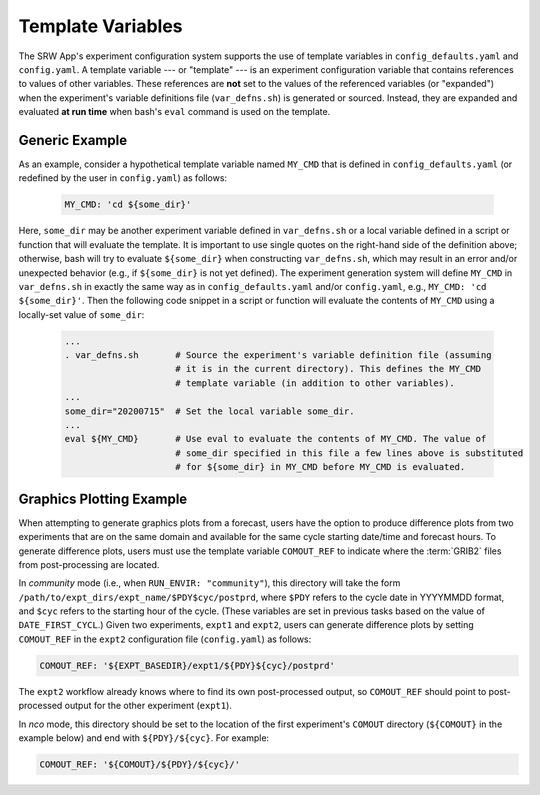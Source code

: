 .. _TemplateVars:

======================
Template Variables
======================

The SRW App's experiment configuration system supports the use of template variables
in ``config_defaults.yaml`` and ``config.yaml``. A template variable --- or "template" --- is an experiment configuration variable that contains references to values of other variables. 
These references are **not** set to the values of the referenced variables (or "expanded") when the experiment's variable definitions file (``var_defns.sh``) is generated or sourced.
Instead, they are expanded and evaluated **at run time** when bash's
``eval`` command is used on the template. 

Generic Example
==================

As an example, consider a hypothetical template variable named ``MY_CMD`` that is defined in ``config_defaults.yaml``
(or redefined by the user in ``config.yaml``) as follows:

   .. code-block:: console

      MY_CMD: 'cd ${some_dir}'

Here, ``some_dir`` may be another experiment variable defined in ``var_defns.sh`` or a
local variable defined in a script or function that will evaluate the template. 
It is important to use single quotes on the right-hand side of the definition above;
otherwise, bash will try to evaluate ``${some_dir}`` when constructing ``var_defns.sh``,
which may result in an error and/or unexpected behavior (e.g., if ``${some_dir}`` 
is not yet defined). The experiment generation system will define ``MY_CMD`` in 
``var_defns.sh`` in exactly the same way as in ``config_defaults.yaml`` and/or 
``config.yaml``, e.g., ``MY_CMD: 'cd ${some_dir}'``. Then the following code snippet 
in a script or function will evaluate the contents of ``MY_CMD`` using a locally-set 
value of ``some_dir``:

   .. code-block:: none
      
      ...
      . var_defns.sh       # Source the experiment's variable definition file (assuming
                           # it is in the current directory). This defines the MY_CMD
                           # template variable (in addition to other variables).
      ...
      some_dir="20200715"  # Set the local variable some_dir.
      ...
      eval ${MY_CMD}       # Use eval to evaluate the contents of MY_CMD. The value of
                           # some_dir specified in this file a few lines above is substituted
                           # for ${some_dir} in MY_CMD before MY_CMD is evaluated.

Graphics Plotting Example
============================

When attempting to generate graphics plots from a forecast, users have the option to 
produce difference plots from two experiments that are on the same domain and 
available for the same cycle starting date/time and forecast hours. 
To generate difference plots, users must use the template variable ``COMOUT_REF`` 
to indicate where the :term:`GRIB2` files from post-processing are located. 

In *community* mode (i.e., when ``RUN_ENVIR: "community"``), this directory will 
take the form ``/path/to/expt_dirs/expt_name/$PDY$cyc/postprd``, where ``$PDY`` refers 
to the cycle date in YYYYMMDD format, and ``$cyc`` refers to the starting hour of the cycle. 
(These variables are set in previous tasks based on the value of ``DATE_FIRST_CYCL``.)
Given two experiments, ``expt1`` and ``expt2``, users can generate difference plots by 
setting ``COMOUT_REF`` in the ``expt2`` configuration file (``config.yaml``) as follows:

.. code-block:: console

   COMOUT_REF: '${EXPT_BASEDIR}/expt1/${PDY}${cyc}/postprd'

The ``expt2`` workflow already knows where to find its own post-processed output, so 
``COMOUT_REF`` should point to post-processed output for the other experiment (``expt1``). 

In *nco* mode, this directory should be set to the location of the first experiment's 
``COMOUT`` directory (``${COMOUT}`` in the example below) and end with ``${PDY}/${cyc}``. 
For example:

.. code-block:: console

   COMOUT_REF: '${COMOUT}/${PDY}/${cyc}/'

